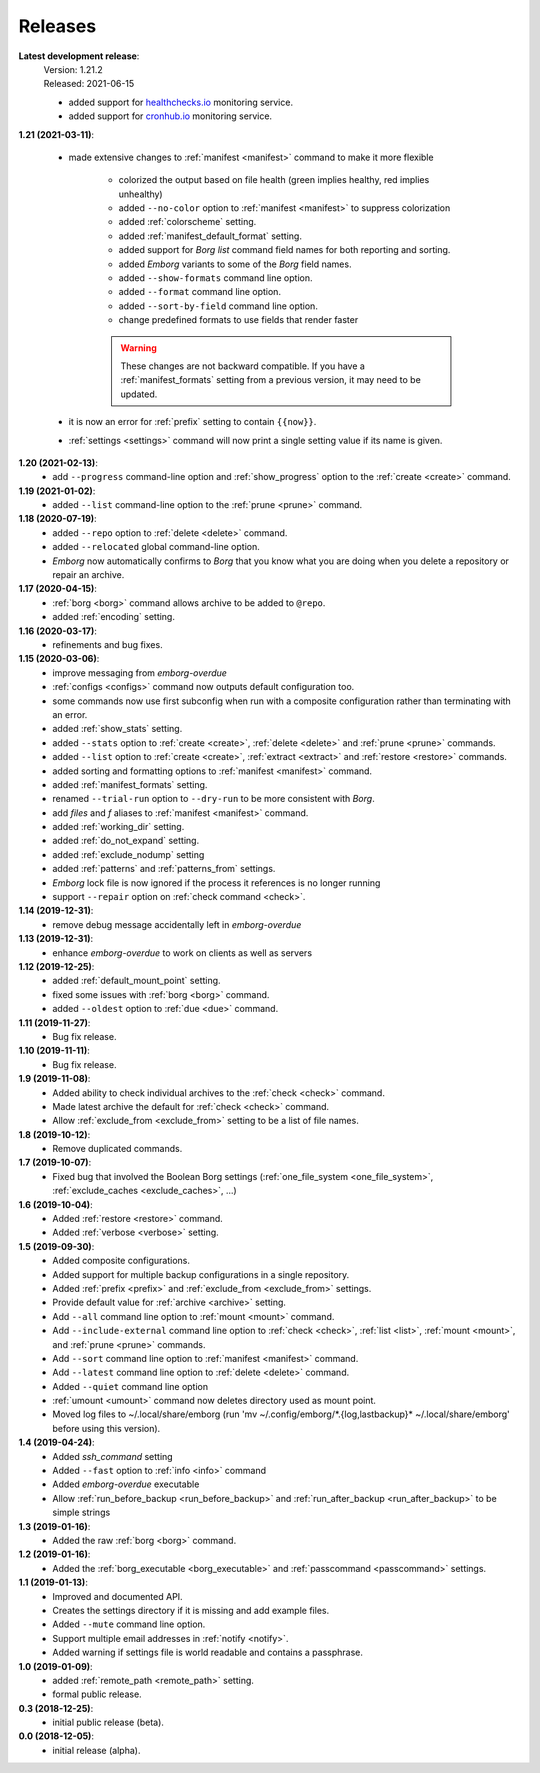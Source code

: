 Releases
========

**Latest development release**:
    | Version: 1.21.2
    | Released: 2021-06-15

    - added support for `healthchecks.io <https://healthchecks.io>`_ monitoring 
      service.
    - added support for `cronhub.io <https://cronhub.io>`_ monitoring service.


**1.21 (2021-03-11)**:

    - made extensive changes to :ref:`manifest <manifest>` command to make it 
      more flexible

        - colorized the output based on file health (green implies healthy, red 
          implies unhealthy)
        - added ``--no-color`` option to :ref:`manifest <manifest>` to suppress 
          colorization
        - added :ref:`colorscheme` setting.
        - added :ref:`manifest_default_format` setting.
        - added support for *Borg* *list* command field names for both reporting 
          and sorting.
        - added *Emborg* variants to some of the *Borg* field names.
        - added ``--show-formats`` command line option.
        - added ``--format`` command line option.
        - added ``--sort-by-field`` command line option.
        - change predefined formats to use fields that render faster

        .. warning::
            These changes are not backward compatible. If you have 
            a :ref:`manifest_formats` setting from a previous version, it may 
            need to be updated.

    - it is now an error for :ref:`prefix` setting to contain ``{{now}}``.
    - :ref:`settings <settings>` command will now print a single setting value 
      if its name is given.


**1.20 (2021-02-13)**:
    - add ``--progress`` command-line option and :ref:`show_progress` option to 
      the :ref:`create <create>` command.

**1.19 (2021-01-02)**:
    - added ``--list`` command-line option to the :ref:`prune <prune>` command.

**1.18 (2020-07-19)**:
    - added ``--repo`` option to :ref:`delete <delete>` command.
    - added ``--relocated`` global command-line option.
    - *Emborg* now automatically confirms to *Borg* that you know what you are 
      doing when you delete a repository or repair an archive.

**1.17 (2020-04-15)**:
    - :ref:`borg <borg>` command allows archive to be added to ``@repo``.
    - added :ref:`encoding` setting.

**1.16 (2020-03-17)**:
    - refinements and bug fixes.

**1.15 (2020-03-06)**:
    - improve messaging from *emborg-overdue*
    - :ref:`configs <configs>` command now outputs default configuration too.
    - some commands now use first subconfig when run with a composite 
      configuration rather than terminating with an error.
    - added :ref:`show_stats` setting.
    - added ``--stats`` option to :ref:`create <create>`, :ref:`delete <delete>` 
      and :ref:`prune <prune>` commands.
    - added ``--list`` option to :ref:`create <create>`, :ref:`extract 
      <extract>` and :ref:`restore <restore>` commands.
    - added sorting and formatting options to :ref:`manifest <manifest>` 
      command.
    - added :ref:`manifest_formats` setting.
    - renamed ``--trial-run`` option to ``--dry-run`` to be more consistent with 
      *Borg*.
    - add *files* and *f* aliases to :ref:`manifest <manifest>` command.
    - added :ref:`working_dir` setting.
    - added :ref:`do_not_expand` setting.
    - added :ref:`exclude_nodump` setting
    - added :ref:`patterns` and :ref:`patterns_from` settings.
    - *Emborg* lock file is now ignored if the process it references is no 
      longer running
    - support ``--repair`` option on :ref:`check command <check>`.

**1.14 (2019-12-31)**:
    - remove debug message accidentally left in *emborg-overdue*

**1.13 (2019-12-31)**:
    - enhance *emborg-overdue* to work on clients as well as servers

**1.12 (2019-12-25)**:
    - added :ref:`default_mount_point` setting.
    - fixed some issues with :ref:`borg <borg>` command.
    - added ``--oldest`` option to :ref:`due <due>` command.

**1.11 (2019-11-27)**:
    - Bug fix release.

**1.10 (2019-11-11)**:
    - Bug fix release.

**1.9 (2019-11-08)**:
    - Added ability to check individual archives to the :ref:`check <check>` command.
    - Made latest archive the default for :ref:`check <check>` command.
    - Allow :ref:`exclude_from <exclude_from>` setting to be a list of file 
      names.

**1.8 (2019-10-12)**:
    - Remove duplicated commands.

**1.7 (2019-10-07)**:
    - Fixed bug that involved the Boolean Borg settings
      (:ref:`one_file_system <one_file_system>`, :ref:`exclude_caches <exclude_caches>`, ...)

**1.6 (2019-10-04)**:
    - Added :ref:`restore <restore>` command.
    - Added :ref:`verbose <verbose>` setting.

**1.5 (2019-09-30)**:
    - Added composite configurations.
    - Added support for multiple backup configurations in a single repository.
    - Added :ref:`prefix <prefix>` and :ref:`exclude_from <exclude_from>` 
      settings.
    - Provide default value for :ref:`archive <archive>` setting.
    - Add ``--all`` command line option to :ref:`mount <mount>` command.
    - Add ``--include-external`` command line option to :ref:`check <check>`, 
      :ref:`list <list>`, :ref:`mount <mount>`, and :ref:`prune <prune>` 
      commands.
    - Add ``--sort`` command line option to :ref:`manifest <manifest>` command.
    - Add ``--latest`` command line option to :ref:`delete <delete>` command.
    - Added ``--quiet`` command line option
    - :ref:`umount <umount>` command now deletes directory used as mount point.
    - Moved log files to ~/.local/share/emborg
      (run 'mv ~/.config/emborg/\*.{log,lastbackup}\* ~/.local/share/emborg' 
      before using this version).

**1.4 (2019-04-24)**:
    - Added *ssh_command* setting
    - Added ``--fast`` option to :ref:`info <info>` command
    - Added *emborg-overdue* executable
    - Allow :ref:`run_before_backup <run_before_backup>` and :ref:`run_after_backup <run_after_backup>` to be simple 
      strings

**1.3 (2019-01-16)**:
    - Added the raw :ref:`borg <borg>` command.

**1.2 (2019-01-16)**:
    - Added the :ref:`borg_executable <borg_executable>` and :ref:`passcommand <passcommand>` settings.

**1.1 (2019-01-13)**:
    - Improved and documented API.
    - Creates the settings directory if it is missing and add example files.
    - Added ``--mute`` command line option.
    - Support multiple email addresses in :ref:`notify <notify>`.
    - Added warning if settings file is world readable and contains a passphrase.

**1.0 (2019-01-09)**:
    - added :ref:`remote_path <remote_path>` setting.
    - formal public release.

**0.3 (2018-12-25)**:
    - initial public release (beta).

**0.0 (2018-12-05)**:
    - initial release (alpha).
